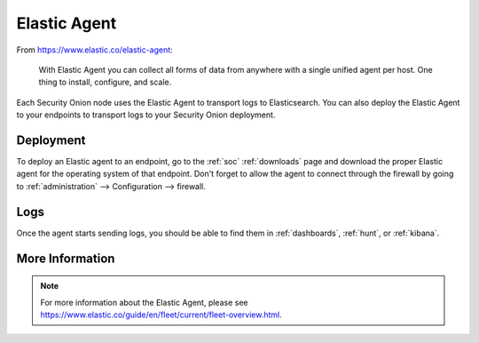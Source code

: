 .. _elastic-agent:

Elastic Agent
=============

From https://www.elastic.co/elastic-agent:

    With Elastic Agent you can collect all forms of data from anywhere with a single unified agent per host. One thing to install, configure, and scale.
      
Each Security Onion node uses the Elastic Agent to transport logs to Elasticsearch. You can also deploy the Elastic Agent to your endpoints to transport logs to your Security Onion deployment.

Deployment
----------

To deploy an Elastic agent to an endpoint, go to the :ref:`soc` :ref:`downloads` page and download the proper Elastic agent for the operating system of that endpoint. Don't forget to allow the agent to connect through the firewall by going to :ref:`administration` --> Configuration --> firewall.

Logs
----

Once the agent starts sending logs, you should be able to find them in :ref:`dashboards`, :ref:`hunt`, or :ref:`kibana`.

More Information
----------------

.. note::

    For more information about the Elastic Agent, please see https://www.elastic.co/guide/en/fleet/current/fleet-overview.html.
